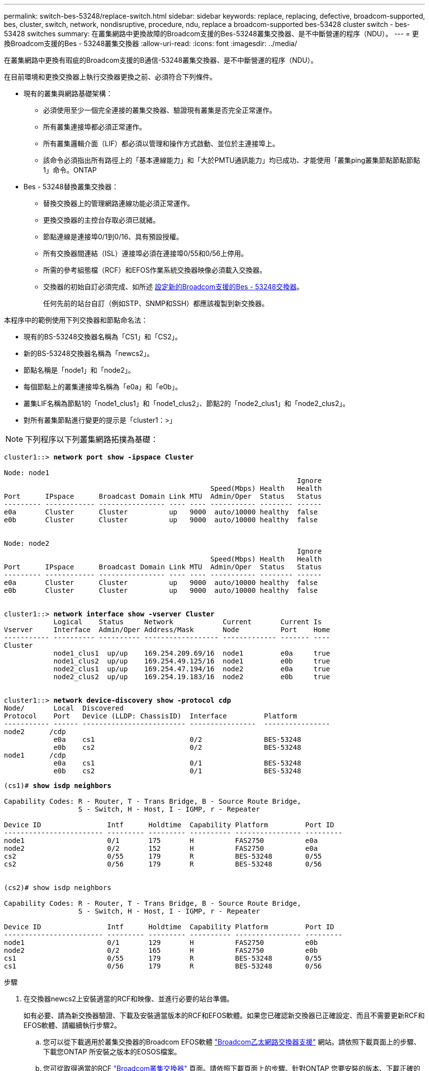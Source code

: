 ---
permalink: switch-bes-53248/replace-switch.html 
sidebar: sidebar 
keywords: replace, replacing, defective, broadcom-supported, bes, cluster, switch, network, nondisruptive, procedure, ndu, replace a broadcom-supported bes-53428 cluster switch - bes-53428 switches 
summary: 在叢集網路中更換故障的Broadcom支援的Bes-53248叢集交換器、是不中斷營運的程序（NDU）。 
---
= 更換Broadcom支援的Bes - 53248叢集交換器
:allow-uri-read: 
:icons: font
:imagesdir: ../media/


[role="lead"]
在叢集網路中更換有瑕疵的Broadcom支援的B通信-53248叢集交換器、是不中斷營運的程序（NDU）。

在目前環境和更換交換器上執行交換器更換之前、必須符合下列條件。

* 現有的叢集與網路基礎架構：
+
** 必須使用至少一個完全連接的叢集交換器、驗證現有叢集是否完全正常運作。
** 所有叢集連接埠都必須正常運作。
** 所有叢集邏輯介面（LIF）都必須以管理和操作方式啟動、並位於主連接埠上。
** 該命令必須指出所有路徑上的「基本連線能力」和「大於PMTU通訊能力」均已成功、才能使用「叢集ping叢集節點節點節點1」命令。ONTAP


* Bes - 53248替換叢集交換器：
+
** 替換交換器上的管理網路連線功能必須正常運作。
** 更換交換器的主控台存取必須已就緒。
** 節點連線是連接埠0/1到0/16、具有預設授權。
** 所有交換器間連結（ISL）連接埠必須在連接埠0/55和0/56上停用。
** 所需的參考組態檔（RCF）和EFOS作業系統交換器映像必須載入交換器。
** 交換器的初始自訂必須完成、如所述 xref:configure-new-switch.adoc[設定新的Broadcom支援的Bes - 53248交換器]。
+
任何先前的站台自訂（例如STP、SNMP和SSH）都應該複製到新交換器。





本程序中的範例使用下列交換器和節點命名法：

* 現有的BS-53248交換器名稱為「CS1」和「CS2」。
* 新的BS-53248交換器名稱為「newcs2」。
* 節點名稱是「node1」和「node2」。
* 每個節點上的叢集連接埠名稱為「e0a」和「e0b」。
* 叢集LIF名稱為節點1的「node1_clus1」和「node1_clus2」、節點2的「node2_clus1」和「node2_clus2」。
* 對所有叢集節點進行變更的提示是「cluster1：>」



NOTE: 下列程序以下列叢集網路拓撲為基礎：

[listing, subs="+quotes"]
----
cluster1::> *network port show -ipspace Cluster*

Node: node1
                                                                       Ignore
                                                  Speed(Mbps) Health   Health
Port      IPspace      Broadcast Domain Link MTU  Admin/Oper  Status   Status
--------- ------------ ---------------- ---- ---- ----------- -------- ------
e0a       Cluster      Cluster          up   9000  auto/10000 healthy  false
e0b       Cluster      Cluster          up   9000  auto/10000 healthy  false


Node: node2
                                                                       Ignore
                                                  Speed(Mbps) Health   Health
Port      IPspace      Broadcast Domain Link MTU  Admin/Oper  Status   Status
--------- ------------ ---------------- ---- ---- ----------- -------- ------
e0a       Cluster      Cluster          up   9000  auto/10000 healthy  false
e0b       Cluster      Cluster          up   9000  auto/10000 healthy  false


cluster1::> *network interface show -vserver Cluster*
            Logical    Status     Network            Current       Current Is
Vserver     Interface  Admin/Oper Address/Mask       Node          Port    Home
----------- ---------- ---------- ------------------ ------------- ------- ----
Cluster
            node1_clus1  up/up    169.254.209.69/16  node1         e0a     true
            node1_clus2  up/up    169.254.49.125/16  node1         e0b     true
            node2_clus1  up/up    169.254.47.194/16  node2         e0a     true
            node2_clus2  up/up    169.254.19.183/16  node2         e0b     true


cluster1::> *network device-discovery show -protocol cdp*
Node/       Local  Discovered
Protocol    Port   Device (LLDP: ChassisID)  Interface         Platform
----------- ------ ------------------------- ----------------  ----------------
node2      /cdp
            e0a    cs1                       0/2               BES-53248
            e0b    cs2                       0/2               BES-53248
node1      /cdp
            e0a    cs1                       0/1               BES-53248
            e0b    cs2                       0/1               BES-53248
----
[listing, subs="+quotes"]
----
(cs1)# *show isdp neighbors*

Capability Codes: R - Router, T - Trans Bridge, B - Source Route Bridge,
                  S - Switch, H - Host, I - IGMP, r - Repeater

Device ID                Intf      Holdtime  Capability Platform         Port ID
------------------------ --------- --------- ---------- ---------------- ---------
node1                    0/1       175       H          FAS2750          e0a
node2                    0/2       152       H          FAS2750          e0a
cs2                      0/55      179       R          BES-53248        0/55
cs2                      0/56      179       R          BES-53248        0/56


(cs2)# show isdp neighbors

Capability Codes: R - Router, T - Trans Bridge, B - Source Route Bridge,
                  S - Switch, H - Host, I - IGMP, r - Repeater

Device ID                Intf      Holdtime  Capability Platform         Port ID
------------------------ --------- --------- ---------- ---------------- ---------
node1                    0/1       129       H          FAS2750          e0b
node2                    0/2       165       H          FAS2750          e0b
cs1                      0/55      179       R          BES-53248        0/55
cs1                      0/56      179       R          BES-53248        0/56
----
.步驟
. 在交換器newcs2上安裝適當的RCF和映像、並進行必要的站台準備。
+
如有必要、請為新交換器驗證、下載及安裝適當版本的RCF和EFOS軟體。如果您已確認新交換器已正確設定、而且不需要更新RCF和EFOS軟體、請繼續執行步驟2。

+
.. 您可以從下載適用於叢集交換器的Broadcom EFOS軟體 https://www.broadcom.com/support/bes-switch["Broadcom乙太網路交換器支援"^] 網站。請依照下載頁面上的步驟、下載您ONTAP 所安裝之版本的EOSOS檔案。
.. 您可從取得適當的RCF https://mysupport.netapp.com/site/products/all/details/broadcom-cluster-switches/downloads-tab["Broadcom叢集交換器"^] 頁面。請依照下載頁面上的步驟、針對ONTAP 您要安裝的版本、下載正確的RCF。


. 在新交換器上、以admin身分登入、並關閉所有連接至節點叢集介面的連接埠（連接埠1至16）。
+

NOTE: 如果您購買額外的連接埠授權、也請關閉這些連接埠。

+
如果您要更換的交換器無法正常運作且已關機、則叢集節點上的LIF應已容錯移轉至每個節點的其他叢集連接埠。

+

NOTE: 不需要密碼即可進入「啟用」模式。

+
[listing, subs="+quotes"]
----
User: *admin*
Password:
(newcs2)> *enable*
(newcs2)# *config*
(newcs2)(config)# *interface 0/1-0/16*
(newcs2)(interface 0/1-0/16)# *shutdown*
(newcs2)(interface 0/1-0/16)# *exit*
(newcs2)(config)# *exit*
(newcs2)#
----
. 確認所有叢集生命體均已啟用「自動還原」：
+
「網路介面show -vserver叢集-功能 變數自動回復」

+
[listing, subs="+quotes"]
----
cluster1::> *network interface show -vserver Cluster -fields auto-revert*

Logical
Vserver   Interface    Auto-revert
--------- ------------ ------------
Cluster   node1_clus1  true
Cluster   node1_clus2  true
Cluster   node2_clus1  true
Cluster   node2_clus2  true

----
. 關閉BS1-53248交換器CS1上的ISL連接埠0/55和0/56：
+
[listing, subs="+quotes"]
----
(cs1)# *config*
(cs1)(config)# *interface 0/55-0/56*
(cs1)(interface 0/55-0/56)# *shutdown*
----
. 從BS-53248 CS2交換器拔下所有纜線、然後將纜線連接至BS-53248 newcs2交換器上的相同連接埠。
. 在CS1和newcs2交換器之間啟動ISL連接埠0/55和0/56、然後驗證連接埠通道作業狀態。
+
連接埠通道1/1的連結狀態應為「正常」、且「連接埠作用中」標題下的所有成員連接埠均應為「真」。

+
此範例可啟用ISL連接埠0/55和0/56、並在交換器CS1上顯示連接埠通道1/1的連結狀態：

+
[listing, subs="+quotes"]
----
(cs1)# *config*
(cs1)(config)# *interface 0/55-0/56*
(cs1)(interface 0/55-0/56)# *no shutdown*
(cs1)(interface 0/55-0/56)# *exit*
(cs1)# *show port-channel 1/1*

Local Interface................................ 1/1
Channel Name................................... Cluster-ISL
Link State..................................... Up
Admin Mode..................................... Enabled
Type........................................... Dynamic
Port-channel Min-links......................... 1
Load Balance Option............................ 7
(Enhanced hashing mode)

Mbr    Device/       Port       Port
Ports  Timeout       Speed      Active
------ ------------- ---------- -------
0/55   actor/long    100G Full  True
       partner/long
0/56   actor/long    100G Full  True
       partner/long
----
. 在新交換器newcs2上、重新啟用連接至節點叢集介面的所有連接埠（連接埠1至16）。
+

NOTE: 如果您購買額外的連接埠授權、也請關閉這些連接埠。

+
[listing, subs="+quotes"]
----
User:admin
Password:
(newcs2)> *enable*
(newcs2)# *config*
(newcs2)(config)# *interface 0/1-0/16*
(newcs2)(interface 0/1-0/16)# *no shutdown*
(newcs2)(interface 0/1-0/16)# *exit*
(newcs2)(config)# *exit*
----
. 驗證連接埠e0b是否為「up」（正常）：
+
「網路連接埠show -IPSpace Cluster」

+
輸出應類似於下列內容：

+
[listing, subs="+quotes"]
----
cluster1::> *network port show -ipspace Cluster*

Node: node1
                                                                        Ignore
                                                   Speed(Mbps) Health   Health
Port      IPspace      Broadcast Domain Link MTU   Admin/Oper  Status   Status
--------- ------------ ---------------- ---- ----- ----------- -------- -------
e0a       Cluster      Cluster          up   9000  auto/10000  healthy  false
e0b       Cluster      Cluster          up   9000  auto/10000  healthy  false

Node: node2
                                                                        Ignore
                                                   Speed(Mbps) Health   Health
Port      IPspace      Broadcast Domain Link MTU   Admin/Oper  Status   Status
--------- ------------ ---------------- ---- ----- ----------- -------- -------
e0a       Cluster      Cluster          up   9000  auto/10000  healthy  false
e0b       Cluster      Cluster          up   9000  auto/auto   -        false
----
. 在與上一步相同的節點上、等待節點1上的叢集LIF node1_clus2自動還原。
+
在此範例中、如果「is Home」為「true」且連接埠為e0b、則節點1上的LIF node1_clus2會成功還原。

+
下列命令會顯示兩個節點上的LIF相關資訊。如果兩個叢集介面的「is Home」均為「true」、且顯示正確的連接埠指派、則在節點1上的「is Home」和「e0b」範例中、啟動第一個節點就會成功。

+
[listing, subs="+quotes"]
----
cluster::> *network interface show -vserver Cluster*

            Logical      Status     Network            Current    Current Is
Vserver     Interface    Admin/Oper Address/Mask       Node       Port    Home
----------- ------------ ---------- ------------------ ---------- ------- -----
Cluster
            node1_clus1  up/up      169.254.209.69/16  node1      e0a     true
            node1_clus2  up/up      169.254.49.125/16  node1      e0b     true
            node2_clus1  up/up      169.254.47.194/16  node2      e0a     true
            node2_clus2  up/up      169.254.19.183/16  node2      e0a     false
----
. 顯示叢集中節點的相關資訊：「叢集顯示」
+
此範例顯示此叢集中的節點健全狀況為「node1」和「node2」、為「true」：

+
[listing, subs="+quotes"]
----
cluster1::> *cluster show*
Node   Health   Eligibility   Epsilon
------ -------- ------------  --------
node1  true     true          true
node2  true     true          true
----
. 確認下列叢集網路組態：
+
「網路連接埠展示」

+
[listing, subs="+quotes"]
----
cluster1::> *network port show -ipspace Cluster*
Node: node1
                                                                       Ignore
                                       Speed(Mbps)            Health   Health
Port      IPspace     Broadcast Domain Link MTU   Admin/Oper  Status   Status
--------- ----------- ---------------- ---- ----- ----------- -------- ------
e0a       Cluster     Cluster          up   9000  auto/10000  healthy  false
e0b       Cluster     Cluster          up   9000  auto/10000  healthy  false

Node: node2
                                                                       Ignore
                                        Speed(Mbps)           Health   Health
Port      IPspace      Broadcast Domain Link MTU  Admin/Oper  Status   Status
--------- ------------ ---------------- ---- ---- ----------- -------- ------
e0a       Cluster      Cluster          up   9000 auto/10000  healthy  false
e0b       Cluster      Cluster          up   9000 auto/10000  healthy  false


cluster1::> *network interface show -vserver Cluster*

            Logical    Status     Network            Current       Current Is
Vserver     Interface  Admin/Oper Address/Mask       Node          Port    Home
----------- ---------- ---------- ------------------ ------------- ------- ----
Cluster
            node1_clus1  up/up    169.254.209.69/16  node1         e0a     true
            node1_clus2  up/up    169.254.49.125/16  node1         e0b     true
            node2_clus1  up/up    169.254.47.194/16  node2         e0a     true
            node2_clus2  up/up    169.254.19.183/16  node2         e0b     true
4 entries were displayed.
----
+
[listing, subs="+quotes"]
----
cs1# *show cdp neighbors*

Capability Codes: R - Router, T - Trans-Bridge, B - Source-Route-Bridge
                  S - Switch, H - Host, I - IGMP, r - Repeater,
                  V - VoIP-Phone, D - Remotely-Managed-Device,
                  s - Supports-STP-Dispute

Device-ID            Local Intrfce  Hldtme Capability  Platform      Port ID
node1                Eth1/1         144    H           FAS2980       e0a
node2                Eth1/2         145    H           FAS2980       e0a
newcs2(FDO296348FU)  Eth1/65        176    R S I s     N9K-C92300YC  Eth1/65
newcs2(FDO296348FU)  Eth1/66        176    R S I s     N9K-C92300YC  Eth1/66


cs2# *show cdp neighbors*

Capability Codes: R - Router, T - Trans-Bridge, B - Source-Route-Bridge
                  S - Switch, H - Host, I - IGMP, r - Repeater,
                  V - VoIP-Phone, D - Remotely-Managed-Device,
                  s - Supports-STP-Dispute

Device-ID          Local Intrfce  Hldtme Capability  Platform      Port ID
node1              Eth1/1         139    H           FAS2980       e0b
node2              Eth1/2         124    H           FAS2980       e0b
cs1(FDO220329KU)   Eth1/65        178    R S I s     N9K-C92300YC  Eth1/65
cs1(FDO220329KU)   Eth1/66        178    R S I s     N9K-C92300YC  Eth1/66
----
. 驗證叢集網路是否正常：
+
「我的鄰居」

+
[listing, subs="+quotes"]
----
(cs1)# *show isdp neighbors*
Capability Codes: R - Router, T - Trans Bridge, B - Source Route Bridge,
S - Switch, H - Host, I - IGMP, r - Repeater
Device ID    Intf    Holdtime    Capability    Platform    Port ID
---------    ----    --------    ----------    --------    --------
node1        0/1     175         H             FAS2750     e0a
node2        0/2     152         H             FAS2750     e0a
newcs2       0/55    179         R             BES-53248   0/55
newcs2       0/56    179         R             BES-53248   0/56

(newcs2)# *show isdp neighbors*
Capability Codes: R - Router, T - Trans Bridge, B - Source Route Bridge,
S - Switch, H - Host, I - IGMP, r - Repeater

Device ID    Intf    Holdtime    Capability    Platform    Port ID
---------    ----    --------    ----------    --------    --------
node1        0/1     129         H             FAS2750     e0b
node2        0/2     165         H             FAS2750     e0b
cs1          0/55    179         R             BES-53248   0/55
cs1          0/56    179         R             BES-53248   0/56
----


請參閱 link:configure-log-collection.html["設定叢集交換器記錄收集功能"] 以瞭解啟用叢集健全狀況交換器記錄收集以收集交換器相關記錄檔所需的步驟。

*相關資訊*

https://mysupport.netapp.com/["NetApp 支援網站"^]

https://hwu.netapp.com/["NetApp Hardware Universe"^]

link:replace-requirements.html["Broadcom支援的Bes - 53248交換器設定與組態"^]
